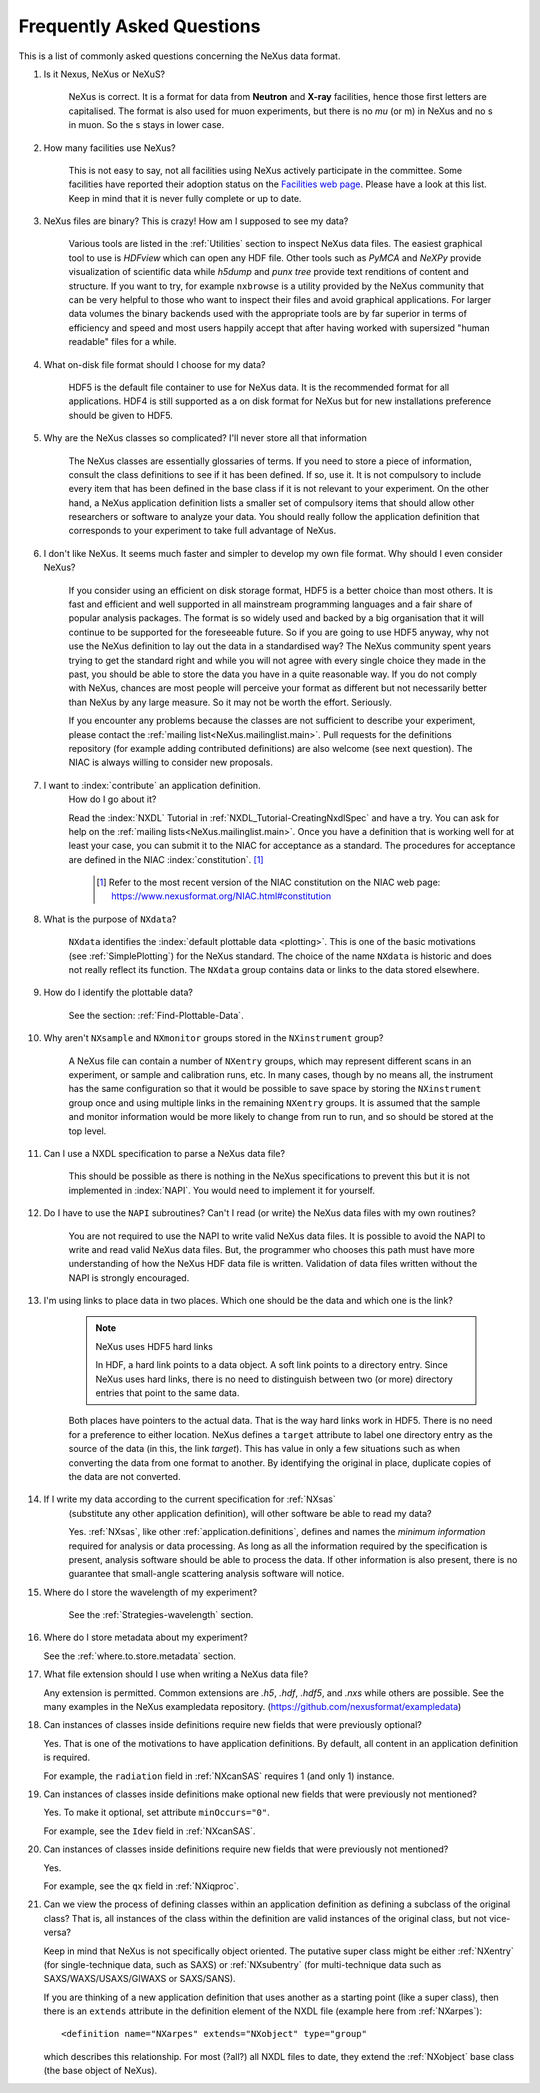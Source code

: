 .. index:: ! FAQ

.. _FAQ:

==========================
Frequently Asked Questions
==========================

This is a list of commonly asked questions concerning the NeXus data format.

#. Is it Nexus, NeXus or NeXuS?

    NeXus is correct. It is a format for data from **Neutron** and **X-ray**
    facilities, hence those first letters are capitalised. The format is also
    used for muon experiments, but there is no *mu* (or m) in NeXus and no s
    in muon. So the s stays in lower case.

#. How many facilities use NeXus?

    This is not easy to say, not all facilities using NeXus actively
    participate in the committee. Some facilities have reported their
    adoption status on the `Facilities web page <https://www.nexusformat.org/Facilities.html>`_.
    Please have a look at this list. Keep in mind that it is never fully complete or up to date.

#. NeXus files are binary? This is crazy! How am I supposed to see my data?

    Various tools are listed in the :ref:`Utilities` section to inspect
    NeXus data files.  The easiest graphical tool to use is
    *HDFview* which can open any HDF file.  Other tools such as *PyMCA*
    and *NeXPy* provide visualization of scientific data while *h5dump*
    and *punx tree* provide text renditions of content and structure.
    If you want to try, for example
    ``nxbrowse``
    is a utility provided by the NeXus community that can be very
    helpful to those who want to inspect their files and avoid
    graphical applications. For larger data volumes the binary backends
    used with the appropriate tools are by far superior in terms of
    efficiency and speed and most users happily accept that after having
    worked with supersized "human readable" files for a while.

#. What on-disk file format should I choose for my data?

    HDF5 is the default file container to use for NeXus data. It
    is the recommended format for all applications. HDF4 is still
    supported as a on disk format for NeXus but for new installations
    preference should be given to HDF5.

#. Why are the NeXus classes so complicated? I'll never store all that information

    The NeXus classes are essentially glossaries of terms. If you
    need to store a piece of information, consult the class definitions
    to see if it has been defined. If so, use it. It is not compulsory
    to include every item that has been defined in the base class if it
    is not relevant to your experiment. On the other hand, a NeXus
    application definition lists a smaller set of compulsory items that
    should allow other researchers or software to analyze your data.
    You should really follow the application definition that
    corresponds to your experiment to take full advantage of NeXus.

#. I don't like NeXus. It seems much faster and simpler to develop
   my own file format. Why should I even consider NeXus?

    If you consider using an efficient on disk storage format,
    HDF5 is a better choice than most others. It is fast and efficient
    and well supported in all mainstream programming languages and a
    fair share of popular analysis packages. The format is so widely
    used and backed by a big organisation that it will continue to be
    supported for the foreseeable future.
    So if you are going to use HDF5 anyway, why not use the NeXus
    definition to lay out the data in a standardised way? The NeXus
    community spent years trying to get the standard right and
    while you will not agree with every single choice they made in the
    past, you should be able to store the data you have in a quite
    reasonable way. If you do not comply with NeXus, chances are most
    people will perceive your format as different but not necessarily
    better than NeXus by any large measure. So it may not be worth the
    effort. Seriously.

    If you encounter any problems because the classes are not
    sufficient to describe your experiment, please contact the
    :ref:`mailing list<NeXus.mailinglist.main>`.
    Pull requests for the definitions repository (for example adding contributed definitions)
    are also welcome (see next question).
    The NIAC is always willing to consider new proposals.

#. I want to :index:`contribute` an application definition.
    How do I go about it?

    Read the :index:`NXDL` Tutorial in :ref:`NXDL_Tutorial-CreatingNxdlSpec`
    and have a try. You can ask for help on the
    :ref:`mailing lists<NeXus.mailinglist.main>`.
    Once you have a definition that is working well for at least your case,
    you can submit it to the NIAC for acceptance as a standard.
    The procedures for acceptance are defined in the NIAC :index:`constitution`. [#]_


	.. [#]
	    Refer to the most recent version of the NIAC constitution on the
	    NIAC web page:
	    https://www.nexusformat.org/NIAC.html#constitution


#. What is the purpose of ``NXdata``?

    ``NXdata`` identifies the :index:`default plottable data <plotting>`.
    This is one of the basic motivations (see :ref:`SimplePlotting`) for the NeXus standard.
    The choice of the name ``NXdata`` is historic and does not really reflect its function.
    The ``NXdata`` group contains data or links to the data stored elsewhere.

#. How do I identify the plottable data?

    See the section: :ref:`Find-Plottable-Data`.

    .. TODO:  What is the intent of this next question?  What defines "reasonable" in this context?
       #. How can I specify reasonable axes for my data?

           ..  Is there a better answer for this?
       	    FIXME: This link leads to the naming rules, not axes specification.  Change it.

           See the section: :ref:`multi-dimensional-data`.

           .. :ref:`DataRules`.

#. Why aren't ``NXsample`` and ``NXmonitor`` groups stored in the ``NXinstrument`` group?

    A NeXus file can contain a number of ``NXentry``
    groups, which may represent different scans in an experiment, or
    sample and calibration runs, etc. In many cases, though by no means
    all, the instrument has the same configuration so that it would be
    possible to save space by storing the  ``NXinstrument``
    group once and using multiple links in the remaining ``NXentry``
    groups. It is assumed that the sample and monitor information would
    be more likely to change from run to run, and so should be stored
    at the top level.

#. Can I use a NXDL specification to parse a NeXus data file?

    This should be possible as there is nothing in the NeXus
    specifications to prevent this but it is not implemented in :index:`NAPI`.
    You would need to implement it for yourself.

#. Do I have to use the ``NAPI`` subroutines?
   Can't I read (or write) the NeXus data files with my own routines?

    You are not required to use the NAPI to write valid NeXus
    data files. It is possible to avoid the NAPI to write and read
    valid NeXus data files. But, the programmer who chooses this path
    must have more understanding of how the NeXus HDF data file
    is written. Validation of data files written without the NAPI is
    strongly encouraged.


#. I'm using links to place data in two places.
   Which one should be the data and which one is the link?

    .. index:: link

    .. note:: NeXus uses HDF5 hard links

	    In HDF, a hard link points to a data object.
	    A soft link points to a directory entry.
	    Since NeXus uses hard links, there is no need to distinguish
	    between two (or more) directory entries that point to the same data.

    Both places have pointers to the actual data.
    That is the way hard links work in HDF5.
    There is no need for a preference to either location.
    NeXus defines a ``target`` attribute to label
    one directory entry as the source of the data (in this, the
    link *target*).  This has value in
    only a few situations such as when
    converting the data from one format to another.  By identifying
    the original in place, duplicate copies of the data are not
    converted.

#. If I write my data according to the current specification for :ref:`NXsas`
    (substitute any other application definition),
    will other software be able to read my data?

    Yes.  :ref:`NXsas`, like other
    :ref:`application.definitions`,
    defines and names the *minimum information*
    required for analysis or data processing.  As long as all the
    information required by the specification is present, analysis software
    should be able to process the data.
    If other information is also present, there is no guarantee that
    small-angle scattering analysis software will notice.

#. Where do I store the wavelength of my experiment?

    See the :ref:`Strategies-wavelength` section.

#. Where do I store metadata about my experiment?

   See the :ref:`where.to.store.metadata` section.

#. What file extension should I use when writing a NeXus data file?

   Any extension is permitted.
   Common extensions are `.h5`, `.hdf`, `.hdf5`, and `.nxs`
   while others are possible.
   See the many examples in the NeXus exampledata repository.
   (https://github.com/nexusformat/exampledata)

#. Can instances of classes inside definitions require
   new fields that were previously optional?

   Yes. That is one of the motivations to have
   application definitions. By default, all content
   in an application definition is required.

   For example, the ``radiation`` field in :ref:`NXcanSAS`
   requires 1 (and only 1) instance.

#. Can instances of classes inside definitions make
   optional new fields that were previously not mentioned?

   Yes. To make it optional, set attribute ``minOccurs="0"``.

   For example, see the ``Idev`` field in :ref:`NXcanSAS`.

#. Can instances of classes inside definitions require
   new fields that were previously not mentioned?

   Yes.

   For example, see the ``qx`` field in :ref:`NXiqproc`.

#. Can we view the process of defining classes within
   an application definition as defining a subclass of
   the original class? That is, all instances of the
   class within the definition are valid instances of
   the original class, but not vice-versa?

   Keep in mind that NeXus is not specifically object oriented.
   The putative super class might be either
   :ref:`NXentry` (for single-technique data, such as SAXS)
   or :ref:`NXsubentry` (for multi-technique data
   such as SAXS/WAXS/USAXS/GIWAXS or SAXS/SANS).

   If you are thinking of a new application definition that uses
   another as a starting point (like a super class), then there
   is an ``extends`` attribute in the definition element of the
   NXDL file (example here from :ref:`NXarpes`)::

       <definition name="NXarpes" extends="NXobject" type="group"

   which describes this relationship. For most (?all?) all NXDL
   files to date, they extend the :ref:`NXobject` base class
   (the base object of NeXus).
